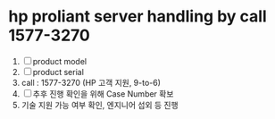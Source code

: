 * hp proliant server handling by call 1577-3270

1. [ ] product model
2. [ ] product serial
3. call : 1577-3270 (HP 고객 지원, 9-to-6)
4. [ ] 추후 진행 확인을 위해 Case Number 확보
5. 기술 지원 가능 여부 확인, 엔지니어 섭외 등 진행

